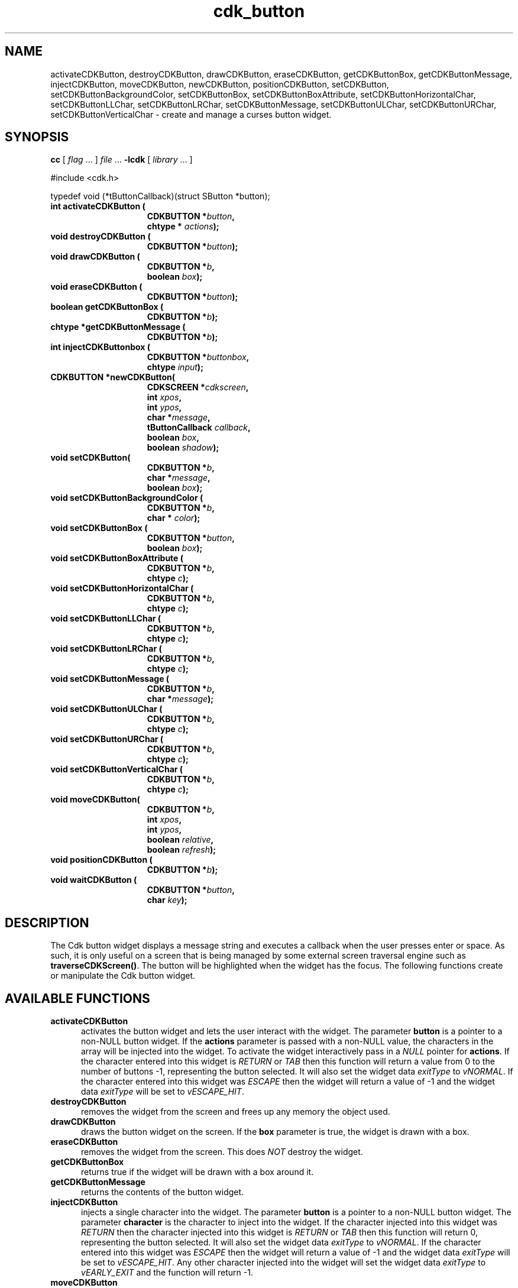 '\" t
.\" $Id: cdk_button.3,v 1.4 2003/04/18 00:03:43 tom Exp $
.TH cdk_button 3
.SH NAME
activateCDKButton,
destroyCDKButton,
drawCDKButton,
eraseCDKButton, 
getCDKButtonBox,
getCDKButtonMessage,
injectCDKButton,
moveCDKButton,
newCDKButton,
positionCDKButton,
setCDKButton,
setCDKButtonBackgroundColor,
setCDKButtonBox,
setCDKButtonBoxAttribute,
setCDKButtonHorizontalChar,
setCDKButtonLLChar,
setCDKButtonLRChar,
setCDKButtonMessage,
setCDKButtonULChar,
setCDKButtonURChar,
setCDKButtonVerticalChar \- create and manage a curses button widget.
.SH SYNOPSIS
.LP
.B cc
.RI "[ " "flag" " \|.\|.\|. ] " "file" " \|.\|.\|."
.B \-lcdk
.RI "[ " "library" " \|.\|.\|. ]"
.LP
#include <cdk.h>

typedef void (*tButtonCallback)(struct SButton *button);
.nf
.TP 15
.B "int activateCDKButton ("
.BI "CDKBUTTON *" "button",
.BI "chtype * " "actions");
.TP 15
.BI "void destroyCDKButton ("
.BI "CDKBUTTON *" "button");
.TP 15
.BI "void drawCDKButton ("
.BI "CDKBUTTON *" "b",
.BI "boolean " "box");
.TP 15
.BI "void eraseCDKButton ("
.BI "CDKBUTTON *" "button");
.TP 15
.BI "boolean getCDKButtonBox ("
.BI "CDKBUTTON *" "b");
.TP 15
.BI "chtype *getCDKButtonMessage ("
.BI "CDKBUTTON *" "b");
.TP 15
.B "int injectCDKButtonbox ("
.BI "CDKBUTTON *" "buttonbox",
.BI "chtype " "input");
.TP 15
.BI "CDKBUTTON *newCDKButton("
.BI "CDKSCREEN *" "cdkscreen",
.BI "int " "xpos",
.BI "int " "ypos",
.BI "char *" "message",
.BI "tButtonCallback " "callback",
.BI "boolean " "box",
.BI "boolean " "shadow");
.TP 15
.BI "void setCDKButton("
.BI "CDKBUTTON *" "b",
.BI "char *" "message",
.BI "boolean " "box");
.TP 15
.BI "void setCDKButtonBackgroundColor ("
.BI "CDKBUTTON *" "b",
.BI "char * " "color");
.TP 15
.BI "void setCDKButtonBox ("
.BI "CDKBUTTON *" "button",
.BI "boolean " "box");
.TP 15
.BI "void setCDKButtonBoxAttribute ("
.BI "CDKBUTTON *" "b",
.BI "chtype " "c");
.TP 15
.BI "void setCDKButtonHorizontalChar ("
.BI "CDKBUTTON *" "b",
.BI "chtype " "c");
.TP 15
.BI "void setCDKButtonLLChar ("
.BI "CDKBUTTON *" "b",
.BI "chtype " "c");
.TP 15
.BI "void setCDKButtonLRChar ("
.BI "CDKBUTTON *" "b",
.BI "chtype " "c");
.TP 15
.BI "void setCDKButtonMessage ("
.BI "CDKBUTTON *" "b",
.BI "char *" "message");
.TP 15
.BI "void setCDKButtonULChar ("
.BI "CDKBUTTON *" "b",
.BI "chtype " "c");
.TP 15
.BI "void setCDKButtonURChar ("
.BI "CDKBUTTON *" "b",
.BI "chtype " "c");
.TP 15
.BI "void setCDKButtonVerticalChar ("
.BI "CDKBUTTON *" "b",
.BI "chtype " "c");
.TP 15
.BI "void moveCDKButton("
.BI "CDKBUTTON *" "b",
.BI "int " "xpos",
.BI "int " "ypos",
.BI "boolean " "relative",
.BI "boolean " "refresh");
.TP 15
.BI "void positionCDKButton ("
.BI "CDKBUTTON *" "b");
.TP 15
.BI "void waitCDKButton ("
.BI "CDKBUTTON *" "button",
.BI "char " "key");
.fi
.SH DESCRIPTION
The Cdk button widget displays a message string and executes a callback when
the user presses enter or space.
As such, it is only useful on a screen
that is being managed by some external screen traversal engine such as
\fBtraverseCDKScreen()\fR.
The button will be highlighted when the widget has the focus.
The following functions create or manipulate the Cdk button widget.
.SH AVAILABLE FUNCTIONS
.TP 5
.B activateCDKButton
activates the button widget and lets the user interact with the widget.
The parameter \fBbutton\fR is a pointer to a non-NULL button widget.
If the \fBactions\fR parameter is passed with a non-NULL value, the characters
in the array will be injected into the widget.
To activate the widget
interactively pass in a \fINULL\fR pointer for \fBactions\fR.
If the character entered
into this widget is \fIRETURN\fR or \fITAB\fR then this function will return a
value from 0 to the number of buttons -1, representing the button selected.
It will also set the widget data \fIexitType\fR to \fIvNORMAL\fR.
If the
character entered into this widget was \fIESCAPE\fR then the widget will return
a value of -1 and the widget data \fIexitType\fR will be set to
\fIvESCAPE_HIT\fR.
.TP 5
.B destroyCDKButton
removes the widget from the screen and frees up any memory the
object used.
.TP 5
.B drawCDKButton
draws the button widget on the screen.
If the \fBbox\fR parameter is true, the widget is drawn with a box.
.TP 5
.B eraseCDKButton
removes the widget from the screen.
This does \fINOT\fR destroy the widget.
.TP 5
.B getCDKButtonBox
returns true if the widget will be drawn with a box around it.
.TP 5
.B getCDKButtonMessage
returns the contents of the button widget.
.TP 5
.B injectCDKButton
injects a single character into the widget.
The parameter \fBbutton\fR is a pointer to a non-NULL button widget.
The parameter \fBcharacter\fR is the character to inject into the widget.
If the character
injected into this widget was \fIRETURN\fR then the character injected into
this widget is \fIRETURN\fR or \fITAB\fR then this function will return 0,
representing the button selected.
It will also set the widget data \fIexitType\fR to \fIvNORMAL\fR.
If the
character entered into this widget was \fIESCAPE\fR then the widget will return
a value of -1 and the widget data \fIexitType\fR will be set to
\fIvESCAPE_HIT\fR.
Any other character injected into the widget will set the
widget data \fIexitType\fR to \fIvEARLY_EXIT\fR and the function will
return -1.
.TP 5
.B moveCDKButton
moves the given widget to the given position.
The parameters \fBxpos\fR and \fBypos\fR are the new position of the widget.
The parameter \fBxpos\fR may be an integer or one of the pre-defined values
\fITOP\fR, \fIBOTTOM\fR, and \fICENTER\fR.
The parameter \fBypos\fR may be an integer or one of the pre-defined values
\fILEFT\fR, \fIRIGHT\fR, and \fICENTER\fR.
The parameter \fBrelative\fR states whether
the \fBxpos\fR/\fBypos\fR pair is a relative move or an absolute move.
For example, if \fBxpos\fR = 1 and \fBypos\fR = 2 and \fBrelative\fR = \fBTRUE\fR,
then the widget would move one row down and two columns right.
If the value of \fBrelative\fR was \fBFALSE\fR then the widget would move to the position (1,2).
Do not use the values \fITOP\fR, \fIBOTTOM\fR, \fILEFT\fR,
\fIRIGHT\fR, or \fICENTER\fR when \fBrelative\fR = \fITRUE\fR.
(weird things may happen).
The final parameter \fBrefresh\fR is a boolean value which states
whether the widget will get refreshed after the move.
.TP 5
.B newCDKButton
creates a pointer to a buttonbox widget.
The \fBscreen\fR parameter
is the screen you wish this widget to be placed in.
The parameter \fBxpos\fR controls the placement of the object along the horizontal axis.
It may be an integer or one of the pre-defined values \fILEFT\fR,
\fIRIGHT\fR, and \fICENTER\fR.
The parameter \fBypos\fR controls the placement
of the object along the vertical axis.
This parameter may be an integer
value or one of the pre-defined values \fITOP\fR, \fIBOTTOM\fR, and \fICENTER\fR.

The \fBmessage\fR parameter is the message to display in the button window,
formatted as described in \fIcdk_display\fR.

The \fBcallback\fR parameter is an optional pointer to a callback function
that will be executed when the user activates the button by pressing space
or enter.

The \fBbox\fR parameter states whether the widget will be drawn with a box around
it.
The \fBshadow\fR parameter turns the shadow on or off around this widget.
If the widget could not be created then a \fINULL\fR
pointer is returned.
.TP 5
.B positionCDKButton
allows the user to move the widget around the screen via the cursor/keypad keys.
See \fBcdk_position (3)\fR for key bindings.
.TP 5
.B setCDKButton
lets the programmer modify certain elements of an existing
buttonbox widget.
The parameter names correspond to the same parameter names listed
in the \fBnewCDKButton\fR function.
.TP 5
.B setCDKButtonBackgroundColor
sets the background color of the widget.
The parameter \fBcolor\fR
is in the format of the Cdk format strings.
(See \fIcdk_display\fR).
.TP 5
.B setCDKButtonBox 
sets true if the widget will be drawn with a box around it.
.TP 5
.B setCDKButtonBoxAttribute
sets the attribute of the box.
.TP 5
.B setCDKButtonHorizontalChar
sets the horizontal drawing character for the box to the given character.
.TP 5
.B setCDKButtonLLChar
sets the lower left hand corner of the widget's box to the given character.
.TP 5
.B setCDKButtonLRChar
sets the lower right hand corner of the widget's box to the given character.
.TP 5
.B setCDKButtonMessage
This sets the contents of the label widget.
.TP 5
.B setCDKButtonULChar
sets the upper left hand corner of the widget's box to the given character.
.TP 5
.B setCDKButtonURChar
sets the upper right hand corner of the widget's box to the given character.
.TP 5
.B setCDKButtonVerticalChar
sets the vertical drawing character for the box to the given character.
.SH BUGS
Changing the Box attribute after the widget has been created probably
does not work right.
None of the positioning/movement code has been tested.
.SH AUTHOR
Grant Edwards, Aspen Research Corporation
.SH SEE ALSO
.BR cdk (3),
.BR cdk_binding (3),
.BR cdk_display (3),
.BR cdk_position (3),
.BR cdk_process (3),
.BR cdk_screen (3),
.BR cdk_traverse (3)
